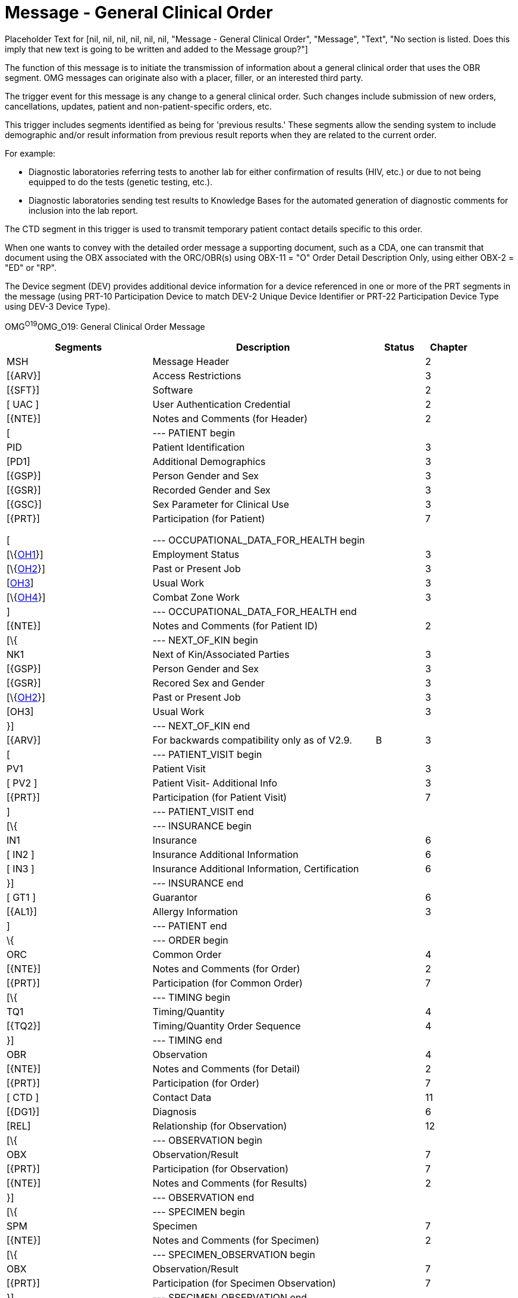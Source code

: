 = Message - General Clinical Order
:render_as: Message Page
:v291_section: 

Placeholder Text for [nil, nil, nil, nil, nil, nil, "Message - General Clinical Order", "Message", "Text", "No section is listed.  Does this imply that new text is going to be written and added to the Message group?"]

The function of this message is to initiate the transmission of information about a general clinical order that uses the OBR segment. OMG messages can originate also with a placer, filler, or an interested third party.

The trigger event for this message is any change to a general clinical order. Such changes include submission of new orders, cancellations, updates, patient and non-patient-specific orders, etc.

This trigger includes segments identified as being for 'previous results.' These segments allow the sending system to include demographic and/or result information from previous result reports when they are related to the current order.

For example:

• Diagnostic laboratories referring tests to another lab for either confirmation of results (HIV, etc.) or due to not being equipped to do the tests (genetic testing, etc.).

• Diagnostic laboratories sending test results to Knowledge Bases for the automated generation of diagnostic comments for inclusion into the lab report.

The CTD segment in this trigger is used to transmit temporary patient contact details specific to this order.

When one wants to convey with the detailed order message a supporting document, such as a CDA, one can transmit that document using the OBX associated with the ORC/OBR(s) using OBX-11 = "O" Order Detail Description Only, using either OBX-2 = "ED" or "RP".

The Device segment (DEV) provides additional device information for a device referenced in one or more of the PRT segments in the message (using PRT-10 Participation Device to match DEV-2 Unique Device Identifier or PRT-22 Participation Device Type using DEV-3 Device Type).

OMG^O19^OMG_O19: General Clinical Order Message

[width="100%",cols="30%,46%,10%,10%,4%",options="header",]

|===

|Segments |Description |Status |Chapter |

|MSH |Message Header | |2 |

|[\{ARV}] |Access Restrictions | |3 |

|[\{SFT}] |Software | |2 |

|[ UAC ] |User Authentication Credential | |2 |

|[\{NTE}] |Notes and Comments (for Header) | |2 |

|[ |--- PATIENT begin | | |

|PID |Patient Identification | |3 |

|[PD1] |Additional Demographics | |3 |

|[\{GSP}] |Person Gender and Sex | |3 |

|[\{GSR}] |Recorded Gender and Sex | |3 |

|[\{GSC}] |Sex Parameter for Clinical Use | |3 |

|[\{PRT}] |Participation (for Patient) | |7 |

| | | | |

| | | | |

| | | | |

|[ |--- OCCUPATIONAL_DATA_FOR_HEALTH begin | | |

|[\{link:#OH1[OH1]}] |Employment Status | |3 |

|[\{link:#OH2[OH2]}] |Past or Present Job | |3 |

|[link:#OH3[OH3]] |Usual Work | |3 |

|[\{link:#OH4[OH4]}] |Combat Zone Work | |3 |

|] |--- OCCUPATIONAL_DATA_FOR_HEALTH end | | |

|[\{NTE}] |Notes and Comments (for Patient ID) | |2 |

|[\{ |--- NEXT_OF_KIN begin | | |

|NK1 |Next of Kin/Associated Parties | |3 |

|[\{GSP}] |Person Gender and Sex | |3 |

|[\{GSR}] |Recored Sex and Gender | |3 |

|[\{link:#OH2[OH2]}] |Past or Present Job | |3 |

|[OH3] |Usual Work | |3 |

|}] |--- NEXT_OF_KIN end | | |

|[\{ARV}] |For backwards compatibility only as of V2.9. |B |3 |

|[ |--- PATIENT_VISIT begin | | |

|PV1 |Patient Visit | |3 |

|[ PV2 ] |Patient Visit- Additional Info | |3 |

|[\{PRT}] |Participation (for Patient Visit) | |7 |

|] |--- PATIENT_VISIT end | | |

|[\{ |--- INSURANCE begin | | |

|IN1 |Insurance | |6 |

|[ IN2 ] |Insurance Additional Information | |6 |

|[ IN3 ] |Insurance Additional Information, Certification | |6 |

|}] |--- INSURANCE end | | |

|[ GT1 ] |Guarantor | |6 |

|[\{AL1}] |Allergy Information | |3 |

|] |--- PATIENT end | | |

|\{ |--- ORDER begin | | |

|ORC |Common Order | |4 |

|[\{NTE}] |Notes and Comments (for Order) | |2 |

|[\{PRT}] |Participation (for Common Order) | |7 |

|[\{ |--- TIMING begin | | |

|TQ1 |Timing/Quantity | |4 |

|[\{TQ2}] |Timing/Quantity Order Sequence | |4 |

|}] |--- TIMING end | | |

|OBR |Observation | |4 |

|[\{NTE}] |Notes and Comments (for Detail) | |2 |

|[\{PRT}] |Participation (for Order) | |7 |

|[ CTD ] |Contact Data | |11 |

|[\{DG1}] |Diagnosis | |6 |

|[REL] |Relationship (for Observation) | |12 |

|[\{ |--- OBSERVATION begin | | |

|OBX |Observation/Result | |7 |

|[\{PRT}] |Participation (for Observation) | |7 |

|[\{NTE}] |Notes and Comments (for Results) | |2 |

|}] |--- OBSERVATION end | | |

|[\{ |--- SPECIMEN begin | | |

|SPM |Specimen | |7 |

|[\{NTE}] |Notes and Comments (for Specimen) | |2 |

|[\{ |--- SPECIMEN_OBSERVATION begin | | |

|OBX |Observation/Result | |7 |

|[\{PRT}] |Participation (for Specimen Observation) | |7 |

|}] |--- SPECIMEN_OBSERVATION end | | |

|[\{ |--- CONTAINER begin | | |

|SAC |Specimen Container | |13 |

|[\{NTE}] |Notes and Comments | |2 |

|[\{ |--- CONTAINER_OBSERVATION begin | | |

|OBX |Observation/Result | |7 |

|[\{PRT}] |Participation (for Container Observation) | |7 |

|}] |--- CONTAINER_OBSERVATION end | | |

|}] |--- CONTAINER end | | |

|}] |--- SPECIMEN end | | |

|[SGH] |Segment Group Header | |2 |

|[\{ |--- PRIOR_RESULT begin | | |

|[ |--- PATIENT_PRIOR begin | | |

|PID |Patient Identification – previous result | |3 |

|[PD1] |Additional Demographics – previous result | |3 |

|[\{GSP}] |Person Gender and Sex | |3 |

|[\{GSR}] |Recorded Gender and Sex | |3 |

|[\{GSC}] |Sex Parameter for Clinical Use | |3 |

|[\{ARV}] |For backwards compatibility only as of V2.9. |B |3 |

|[\{PRT}] |Participation (for Patient Prior) | |7 |

|] |--- PATIENT_PRIOR end | | |

|[ |--- PATIENT_VISIT_PRIOR begin | | |

|PV1 |Patient Visit – previous result | |3 |

|[ PV2 ] |Patient Visit Add. Info – previous result | |3 |

|[\{PRT}] |Participation (for Patient Visit Prior) | |7 |

|] |--- PATIENT_VISIT_PRIOR end | | |

|[\{AL1}] |Allergy Information - previous result | |3 |

|\{ |--- ORDER_PRIOR begin | | |

|ORC |Common Order - previous result | |4 |

|[\{PRT}] |Participation | |7 |

|OBR |Order Detail - previous result | |4 |

|[\{ |--- TIMING_PRIOR begin | | |

|TQ1 |Timing/Quantity | |4 |

|[\{TQ2}] |Timing/Quantity Order Sequence | |4 |

|}] |--- TIMING_PRIOR end | | |

|[\{NTE}] |Notes and Comments - previous result | |2 |

|[\{ |--- ORDER_DETAIL_PARTICIPATION_PRIOR begin | | |

|PRT |Participation (for Order Prior) - previous result | |7 |

|[\{DEV}] |Device | |17 |

|}] |--- ORDER_DETAIL_PARTICIPATION_PRIOR end | | |

|[ CTD ] |Contact Data - previous result | |10 |

|\{ |--- OBSERVATION_PRIOR begin | | |

|OBX |Observation/Result - previous result | |7 |

|[\{PRT}] |Participation (for Oservation Prior) | |7 |

|[\{NTE}] |Notes and Comments - previous result | |2 |

|} |--- OBSERVATION_PRIOR end | | |

|} |--- ORDER_PRIOR end | | |

|}] |--- PRIOR_RESULT end | | |

|[SGT] |Segment Group Trailer | |2 |

|[\{FT1}] |Financial Transaction | |6 |

|[\{CTI}] |Clinical Trial Identification | |7 |

|[ BLG ] |Billing Segment | |4 |

|} |--- ORDER end | | |

|[\{ |--- DEVICE begin | | |

|DEV |Device (for Participation) | |17 |

|[\{OBX}] |Observation/Result | |7 |

|}] |--- DEVICE end | | |

|===

[width="100%",cols="17%,21%,5%,15%,21%,21%",options="header",]

|===

|Acknowledgement Choreography | | | | |

|OMG^O19^OMG_O19 | | | | |

|Field name |Field Value: Original mode |Field value: Enhanced mode | | |

|MSH-15 |Blank |NE |AL, SU, ER |NE |AL, SU, ER

|MSH-16 |Blank |NE |NE |AL, SU, ER |AL, SU, ER

|Immediate Ack |- |- |ACK^O19^ACK |- |ACK^O19^ACK

|Application Ack |ORG^O20^ORG_O20 or +

OSU^O52^OSU_O52 |- |- |ORG^O20^ORG_O20 or +

OSU^O52^OSU_O52 |ORG^O20^ORG_O20 or +

OSU^O52^OSU_O52

|===

[message-tabs, ["OMG^O19^OMG_O19", "OMG Interaction"]]

The function of this message is to respond to an OMG message. An ORG message is the application acknowledgment to an OMG message. See Chapter 2 for a description of the acknowledgment paradigm.

In ORG the PID and ORC segments are optional, particularly in case of an error response. However, ORC segments are always required in ORG when the OBR is present. For example, a response ORG might include only the MSH and MSA.

The function (e.g., cancel, new order) of both OMG and ORG messages is determined by the value in ORC-1-order control. (See the table of order control values for a complete list.)

ORG^O20^ORG_O20: General Clinical Order Acknowledgment Message

[width="100%",cols="33%,47%,9%,11%",options="header",]

|===

|Segments |Description |Status |Chapter

|MSH |Message Header | |2

|MSA |Message Acknowledgment | |2

|[\{ARV}] |Access Restrictions | |3

|[\{ERR}] |Error | |2

|[\{SFT}] |Software | |2

|[ UAC ] |User Authentication Credential | |2

|[\{NTE}] |Notes and Comments (for Header) | |2

|[ |--- RESPONSE begin | |

|[ |--- PATIENT begin | |

|PID |Patient Identification | |3

|[\{NTE}] |Notes and Comments (for Patient ID) | |2

|[\{PRT}] |Participation (for Patient) | |7

|[\{ARV}] |For backwards compatibility only as of V2.9. |B |3

|] |--- PATIENT end | |

|\{ |--- ORDER begin | |

|ORC |Common Order | |4

|[\{PRT}] |Participation | |7

|[\{ |--- TIMING begin | |

|TQ1 |Timing/Quantity | |4

|[\{TQ2}] |Timing/Quantity Order Sequence | |4

|}] |--- TIMING end | |

|[ |--- OBSERVATION_GROUP begin | |

|OBR |Observation | |4

|[\{PRT}] |Participation (for Order) | |7

|[\{NTE}] |Notes and Comments (for Detail) | |2

|] |--- OBSERVATION_GROUP end | |

|[\{CTI}] |Clinical Trial Identification | |7

|[\{ |--- SPECIMEN begin | |

|SPM |Specimen | |7

|[\{SAC}] |Specimen Container Details | |13

|}] |--- SPECIMEN end | |

|} |--- ORDER end | |

|] |--- RESPONSE end | |

|===

[width="99%",cols="28%,37%,11%,24%",options="header",]

|===

|Acknowledgement Choreography | | |

|ORG^O20^ORG_O20 | | |

|Field name |Field Value: Original mode |Field Value: Enhanced Mode |

|MSH-15 |Blank |NE |AL, ER, SU

|MSH-16 |Blank |NE |NE

|Immediate Ack |ACK^O20^ACK |- |ACK^O20^ACK

|Application Ack |- |- |-

|===

There is not supposed to be an Application Level acknowledgement to an Application Level Acknowledgement message. In Enhanced Mode, MSH-16 SHALL always be set to NE (Never).

[message-tabs, ["ORG^O20^ORG_O20", "ORG Interaction"]]

This message is used to create simple order status updates, through an acknowledgement, for any type of order where the ORC is sufficient to communicate the order identifier and no other data updates are necessary. This is particularly relevant when a status update occurred in response to a new or updated order. The OSU structure allows it to be used instead of, but equivalent to the application level acknowledgement message, e.g., ORG.

OSU^O52^OSU_O52: Order Status Update Acknowledgement Message

[width="100%",cols="33%,47%,9%,11%",options="header",]

|===

|Segments |Description |Status |Chapter

|MSH |Message Header | |2

|MSA |Message Acknowledgment | |2

|[\{ARV]} |Access Restrictions | |3

|[\{ ERR }] |Error | |2

|[\{ SFT }] |Software | |2

|[ UAC ] |User Authentication Credential | |2

|[\{ NTE }] |Notes and Comments (for Header) | |2

|[ |--- PATIENT begin | |

|PID |Patient Identification | |3

|[\{PRT}] |Participation | |7

|] |--- PATIENT end | |

|[\{ARV}] |For backwards compatibilitty only as of V2.9. |B |3

|\{ |--- ORDER_STATUS begin | |

|ORC |Common Order | |4

|\{[ PRT ]} |Participation | |7

|} |--- ORDER_STATUS end | |

|===

[width="99%",cols="28%,35%,13%,24%",options="header",]

|===

|Acknowledgement Choreography | | |

|OSU^O52^OSU_O52 | | |

|Field name |Field Value: Original mode |Field Value: Enhanced Mode |

|MSH-15 |Blank |NE |AL, ER, SU

|MSH-16 |Blank |NE |NE

|Immediate Ack |ACK^O52^ACK |- |ACK^O52^ACK

|Application Ack |- |- |-

|===

____

There is not supposed to be an Application Level acknowledgement to an Application Level Acknowledgement message. In Enhanced Mode, MSH-16 SHALL always be set to NE (Never).

____

[message-tabs, ["OSU^O52^OSU_O52", "OSU Interaction"]]

